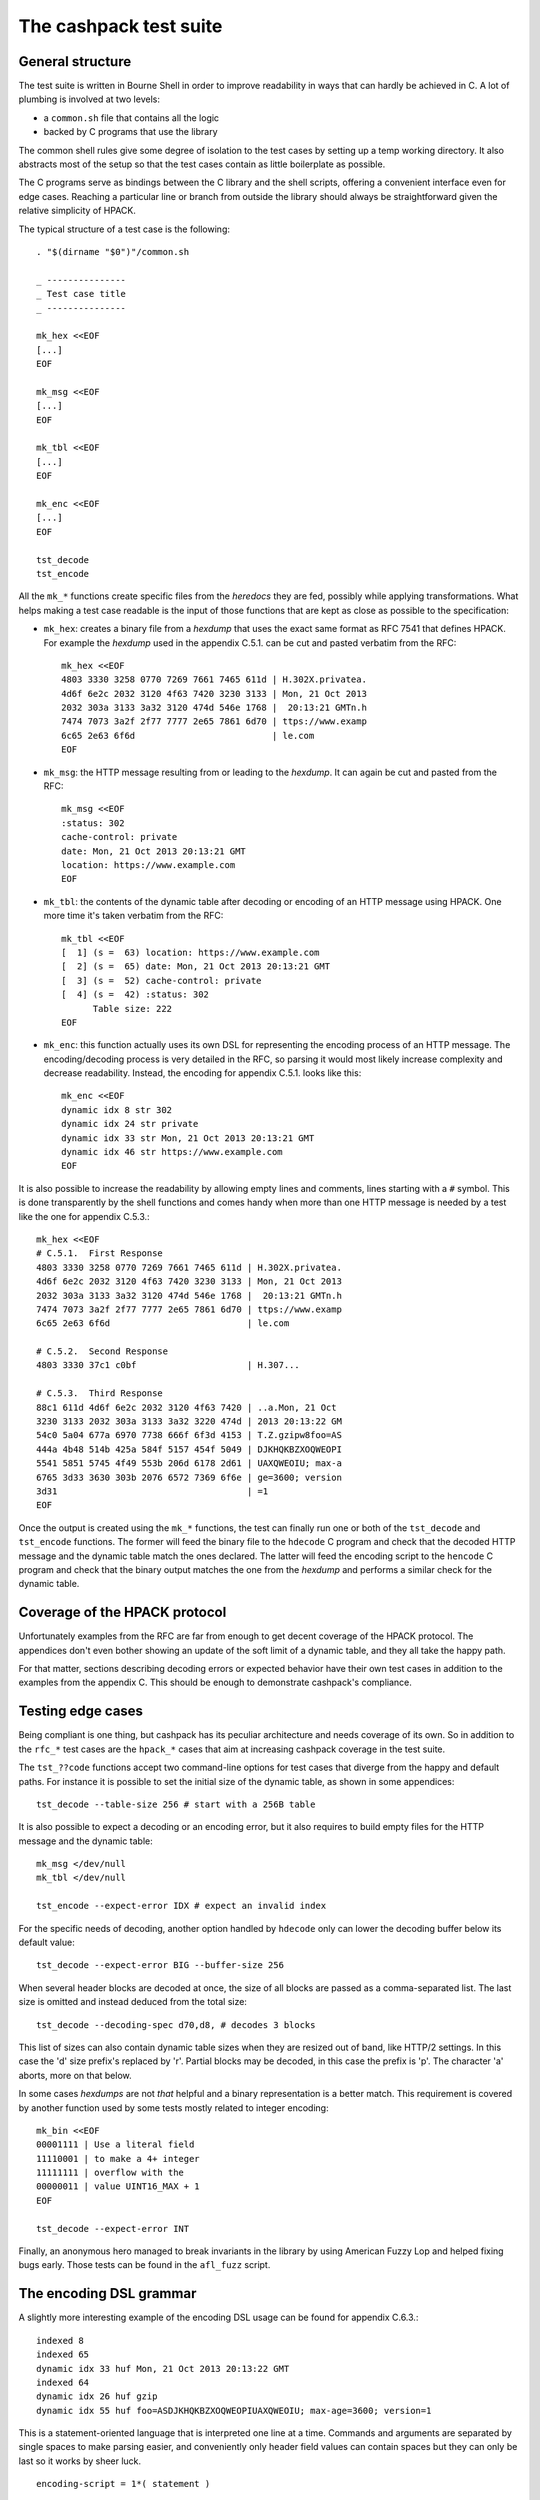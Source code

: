 The cashpack test suite
=======================

General structure
-----------------

The test suite is written in Bourne Shell in order to improve readability in
ways that can hardly be achieved in C. A lot of plumbing is involved at two
levels:

- a ``common.sh`` file that contains all the logic
- backed by C programs that use the library

The common shell rules give some degree of isolation to the test cases by
setting up a temp working directory. It also abstracts most of the setup so
that the test cases contain as little boilerplate as possible.

The C programs serve as bindings between the C library and the shell scripts,
offering a convenient interface even for edge cases. Reaching a particular
line or branch from outside the library should always be straightforward given
the relative simplicity of HPACK.

The typical structure of a test case is the following::

    . "$(dirname "$0")"/common.sh

    _ ---------------
    _ Test case title
    _ ---------------

    mk_hex <<EOF
    [...]
    EOF

    mk_msg <<EOF
    [...]
    EOF

    mk_tbl <<EOF
    [...]
    EOF

    mk_enc <<EOF
    [...]
    EOF

    tst_decode
    tst_encode

All the ``mk_*`` functions create specific files from the *heredocs* they are
fed, possibly while applying transformations. What helps making a test case
readable is the input of those functions that are kept as close as possible to
the specification:

- ``mk_hex``: creates a binary file from a *hexdump* that uses the exact same
  format as RFC 7541 that defines HPACK. For example the *hexdump* used in the
  appendix C.5.1. can be cut and pasted verbatim from the RFC::

      mk_hex <<EOF
      4803 3330 3258 0770 7269 7661 7465 611d | H.302X.privatea.
      4d6f 6e2c 2032 3120 4f63 7420 3230 3133 | Mon, 21 Oct 2013
      2032 303a 3133 3a32 3120 474d 546e 1768 |  20:13:21 GMTn.h
      7474 7073 3a2f 2f77 7777 2e65 7861 6d70 | ttps://www.examp
      6c65 2e63 6f6d                          | le.com
      EOF

- ``mk_msg``: the HTTP message resulting from or leading to the *hexdump*. It
  can again be cut and pasted from the RFC::

      mk_msg <<EOF
      :status: 302
      cache-control: private
      date: Mon, 21 Oct 2013 20:13:21 GMT
      location: https://www.example.com
      EOF

- ``mk_tbl``: the contents of the dynamic table after decoding or encoding of
  an HTTP message using HPACK. One more time it's taken verbatim from the
  RFC::

      mk_tbl <<EOF
      [  1] (s =  63) location: https://www.example.com
      [  2] (s =  65) date: Mon, 21 Oct 2013 20:13:21 GMT
      [  3] (s =  52) cache-control: private
      [  4] (s =  42) :status: 302
            Table size: 222
      EOF

- ``mk_enc``: this function actually uses its own DSL for representing the
  encoding process of an HTTP message. The encoding/decoding process is very
  detailed in the RFC, so parsing it would most likely increase complexity and
  decrease readability. Instead, the encoding for appendix C.5.1. looks like
  this::

      mk_enc <<EOF
      dynamic idx 8 str 302
      dynamic idx 24 str private
      dynamic idx 33 str Mon, 21 Oct 2013 20:13:21 GMT
      dynamic idx 46 str https://www.example.com
      EOF


It is also possible to increase the readability by allowing empty lines and
comments, lines starting with a ``#`` symbol. This is done transparently by
the shell functions and comes handy when more than one HTTP message is needed
by a test like the one for appendix C.5.3.::

    mk_hex <<EOF
    # C.5.1.  First Response
    4803 3330 3258 0770 7269 7661 7465 611d | H.302X.privatea.
    4d6f 6e2c 2032 3120 4f63 7420 3230 3133 | Mon, 21 Oct 2013
    2032 303a 3133 3a32 3120 474d 546e 1768 |  20:13:21 GMTn.h
    7474 7073 3a2f 2f77 7777 2e65 7861 6d70 | ttps://www.examp
    6c65 2e63 6f6d                          | le.com

    # C.5.2.  Second Response
    4803 3330 37c1 c0bf                     | H.307...

    # C.5.3.  Third Response
    88c1 611d 4d6f 6e2c 2032 3120 4f63 7420 | ..a.Mon, 21 Oct
    3230 3133 2032 303a 3133 3a32 3220 474d | 2013 20:13:22 GM
    54c0 5a04 677a 6970 7738 666f 6f3d 4153 | T.Z.gzipw8foo=AS
    444a 4b48 514b 425a 584f 5157 454f 5049 | DJKHQKBZXOQWEOPI
    5541 5851 5745 4f49 553b 206d 6178 2d61 | UAXQWEOIU; max-a
    6765 3d33 3630 303b 2076 6572 7369 6f6e | ge=3600; version
    3d31                                    | =1
    EOF

Once the output is created using the ``mk_*`` functions, the test can finally
run one or both of the ``tst_decode`` and ``tst_encode`` functions. The former
will feed the binary file to  the ``hdecode`` C program and check that the
decoded HTTP message and the dynamic table match the ones declared. The latter
will feed the encoding script to the ``hencode`` C program and check that the
binary output matches the one from the *hexdump* and performs a similar check
for the dynamic table.

Coverage of the HPACK protocol
------------------------------

Unfortunately examples from the RFC are far from enough to get decent coverage
of the HPACK protocol. The appendices don't even bother showing an update of
the soft limit of a dynamic table, and they all take the happy path.

For that matter, sections describing decoding errors or expected behavior have
their own test cases in addition to the examples from the appendix C. This
should be enough to demonstrate cashpack's compliance.

Testing edge cases
------------------

Being compliant is one thing, but cashpack has its peculiar architecture and
needs coverage of its own. So in addition to the ``rfc_*`` test cases are the
``hpack_*`` cases that aim at increasing cashpack coverage in the test suite.

The ``tst_??code`` functions accept two command-line options for test cases
that diverge from the happy and default paths. For instance it is possible to
set the initial size of the dynamic table, as shown in some appendices::

    tst_decode --table-size 256 # start with a 256B table

It is also possible to expect a decoding or an encoding error, but it also
requires to build empty files for the HTTP message and the dynamic table::

    mk_msg </dev/null
    mk_tbl </dev/null

    tst_encode --expect-error IDX # expect an invalid index

For the specific needs of decoding, another option handled by ``hdecode`` only
can lower the decoding buffer below its default value::

    tst_decode --expect-error BIG --buffer-size 256

When several header blocks are decoded at once, the size of all blocks are
passed as a comma-separated list. The last size is omitted and instead deduced
from the total size::

    tst_decode --decoding-spec d70,d8, # decodes 3 blocks

This list of sizes can also contain dynamic table sizes when they are resized
out of band, like HTTP/2 settings. In this case the 'd' size prefix's replaced
by 'r'. Partial blocks may be decoded, in this case the prefix is 'p'. The
character 'a' aborts, more on that below.

In some cases *hexdumps* are not *that* helpful and a binary representation is
a better match. This requirement is covered by another function used by some
tests mostly related to integer encoding::

    mk_bin <<EOF
    00001111 | Use a literal field
    11110001 | to make a 4+ integer
    11111111 | overflow with the
    00000011 | value UINT16_MAX + 1
    EOF

    tst_decode --expect-error INT

Finally, an anonymous hero managed to break invariants in the library by using
American Fuzzy Lop and helped fixing bugs early. Those tests can be found in
the ``afl_fuzz`` script.

The encoding DSL grammar
------------------------

A slightly more interesting example of the encoding DSL usage can be found for
appendix C.6.3.::

    indexed 8
    indexed 65
    dynamic idx 33 huf Mon, 21 Oct 2013 20:13:22 GMT
    indexed 64
    dynamic idx 26 huf gzip
    dynamic idx 55 huf foo=ASDJKHQKBZXOQWEOPIUAXQWEOIU; max-age=3600; version=1

This is a statement-oriented language that is interpreted one line at a time.
Commands and arguments are separated by single spaces to make parsing easier,
and conveniently only header field values can contain spaces but they can only
be last so it works by sheer luck.

::

    encoding-script = 1*( statement )

    statement = block-statement / resize / update / abort

    block-statement = 1*( header-statement LF ) flush-statement
    flush-statement = send / push

    header-statement = indexed-field / dynamic-field / literal-field /
        never-field

    indexed-field = "indexed" SP index
    dynamic-field = "dynamic" SP field-name SP field-value
    literal-field = "literal" SP field-name SP field-value
    never-field   = "never" SP field-name SP field-value
    send          = "send" LF
    push          = "push" LF
    resize        = "resize" SP size LF
    update        = "update" SP size LF
    abort         = "abort" LF

    index  = number
    size   = number
    number = 1*DIGIT

    field-name = field-index / field-token

    field-index = "idx" SP index
    field-token = ( "str" / "huf" ) SP token
    field-value = ( "str" / "huf" ) SP field-content

See RFC 7230 for undefined labels in the grammar. The ``idx``, ``str`` and
``huf`` tokens announce that their next tokens are expected to be respectively
an index, a string, or a string that should be Huffman-coded.

Writing hexadecimal soup
------------------------

Copying hexadecimal sequences from the RFC's appendices is very easy, fair
enough. Testing encoding is also fairly easy because the encoding DSL is
literally straightforward, and simple to write. But covering the appendices
don't even come close to reaching a decent coverage, so most of the test
suite had to be written by hand. That includes hexadecimal sequences, and
among them packed integers and Huffman strings.

The most common solution was to write the encoding test case by hand, and
copy the hexadecimal as-is for the decoding test. This introduces the risk of
coordinated bugs where both cases are wrong but they look OK to each other.
However the encoding is a lot simpler and less error-prone than decoding,
which is essentially the same as serializing vs parsing.

So the risk is low, but not zero. In the case of Huffman coding, the test
suite survived a complete rewrite without flinching. And since Huffman coding
exercises most of HPACK features, the risk for coordinated bugs is even lower.
Interoperability checks with other HPACK implementations lowers the risk even
further (see below).

For other tests, mostly the tricky edge cases, the hexadecimal is hand written
and commented. And a simple command line utility called ``hpiencode`` exists
in the source tree to avoid making mistakes::

    ./lib/hpiencode HUF 123
    fb
    ./lib/hpiencode UPD 4096
    3fe11f

As a side note, some tests involving lengthy strings were made easily possible
thanks to two characters: ``'0'`` and ``'3'``. ``'3'`` has the hexadecimal
code ``33`` in ASCII, it can be used to both represent itself as a character
or half of itself in hexadecimal.

``'0'`` on the other hand has the Huffman code ``0`` on 5 bits so the Huffman
string ``"00000000"`` can be represented as ten zeros in hexadecimal. It's
only a simple matter of basic arithmetics to get reliable long strings for
some of the edge cases!

Interoperability checks
-----------------------

Because HPACK is a protocol, cashpack should be able to work fine with any
other HPACK implementation. For that it used ``nghttp2`` in places where it
makes sense, but this is now done systematically using an ``ngdecode`` C
program that behaves similarly to ``hdecode``. This is also useful because in
some areas the spec is not always strict::

    mk_bin <<EOF
    00111111 | Use a table update
    10000000 | to make a 5+ integer
    10000000 | stupidly packed with
    10000000 | way more bytes than
    10000000 | needed to encode its
    10000000 | rather small value.
    10000000 | For cashpack it must
    00000000 | work regardless.
    EOF

    tst_decode --table-size 1024

Later on, a similar ``godecode`` program was added to challenge cashpack with
Go's native HPACK stack. Go ships with HTTP/2 since Go 1.6, and if ``nghttp2``
or Go is not available on your system, the relevant interoperability checks
will be automatically skipped. It is looked up at configure time::

    ./configure
    [...]
    checking for NGHTTP2... yes
    checking for golang >= 1.7... yes
    [...]

Some of ``nghttp2`` tests fail and are deactivated. It may be fixed on newer
versions or handled at the HTTP/2 level. It doesn't necessary mean that the
library is wrong.

Compatibility tests may be extended to other HPACK implementations. For that
the main requirements are the ability to probe [1]_ the dynamic table, enough
control over the coding process and the ability to write ``hencode``-like and
``hdecode``-like programs.

Additional checking
-------------------

Writing software in C can be challenging at times, and even assuming no bugs
in the tool chain it's too easy to corrupt memory or do any kind of fault that
will patiently wait to trigger an error later and fail at a point so remote
that tracking the bug down becomes a nightmare.

One helpful thing is to turn on as many compiler warnings as possible, and
treat them as errors. This is enforced by the build system and won't be as
effective as Rust's compiler for instance, but that removes some classes of
possible errors. At least there's no concurrency in HPACK, so we can also let
compilers do aggressive optimizations and testing all optimization levels with
continuous integration may reveal undefined behaviour in the code.

Going further with undefined behaviour detection, it is possible to build with
ASAN (address sanitizer), MSAN (memory sanitizer) or UBSAN (undefined behavior
sanitizer) support for GCC and clang. If Valgrind is available, its memcheck
tool can also be used to identify undefined behaviour and detect leaks.

Of course all this extra-tooling comes after the very first testing facility
in cashpack: ``assert``. What unit tests often do besides checking computation
results is the verification that invariants are met. Instead of outsourcing
invariant checks, they are closer to potential faults origins: the source code
itself. About 5% of the whole C code base is dedicated to that, but it's about
8% for the library itself.

Portability
-----------

Portability is an important factor for cashpack and although it won't directly
contribute to the test suite, it is actually related. As stated above, using
sanitizers or different optimization levels can help check against undefined
behavior. Switching compilers can also reveal undefined behavior, especially
for a language as weak as C. Running without asserts (eg. with ``lcov``) is
also a good way to spot coding mistakes.

That's where Travis CI fits in the picture. The cashpack project is integrated
with a build matrix covering optimizations, sanitizers and even Valgrind. All
of that with both GCC and clang, with older versions. Travis CI is a bit short
sighted when it comes to continuous integration, trying to solve a too narrow
CI problem space, but at the same time it covers a great deal of needs, all of
that for free!

Speaking of coverage, Travis CI made it possible in a rather convenient way to
publish code coverage reports with codecov.io and do static analysis using
Coverity Scan. Other static analysis tools got evaluated, but most of the time
yielding far too many false-positives. With maybe the exception of clang's
``scan-build(1)`` that does a great job too.

So Travis CI helps on both continuous integration and compiler portability.
But it also helps check the portability of the Shell test suite. The default
shell on Ubuntu/Debian is ``dash(1)``, which is as POSIX as a shell can get.
From times to times it is tested against other POSIX-compliant shells.

Finally, architecture portability. cashpack is intended for embedded systems
but would work fine with "regular" systems too. However, it does not target
8-bit micro-controllers or any similar truly embedded device, but actual CPUs.

Once again, C being C you may get different results on different platforms if
you inadvertently rely on undefined behavior. Thanks to resources provided by
the Fedora Project, a lot of CPU architectures are used to *manually* run the
test suite. It would be interesting to link against ``libc``\s other than
``glibc``.

+----------+------------------+-----------+-----------+-------+
| Compiler | GCC              | clang     | pcc       | SunCC |
+----------+------------------+-----------+-----------+-------+
| Arch     | Targets                                          |
+==========+==================+===========+===========+=======+
| x86_64   | GNU/Linux, SunOS | GNU/Linux | GNU/Linux | SunOS |
+----------+------------------+-----------+-----------+-------+
| i686     | GNU/Linux        | —         | —         | —     |
+----------+------------------+-----------+-----------+-------+
| armv7hl  | GNU/Linux        | —         | —         | —     |
+----------+------------------+-----------+-----------+-------+
| aarch64  | GNU/Linux        | —         | —         | —     |
+----------+------------------+-----------+-----------+-------+
| ppc64    | GNU/Linux        | —         | —         | —     |
+----------+------------------+-----------+-----------+-------+
| ppc64le  | GNU/Linux        | —         | —         | —     |
+----------+------------------+-----------+-----------+-------+
| s390x    | GNU/Linux        | —         | —         | —     |
+----------+------------------+-----------+-----------+-------+

cashpack works fine on all platforms where it could be tested. It did not
build fine with the Portable C Compiler because a small bunch of C files
wouldn't compile (for what looks like a bug in pcc). Building the missing
objects with clang while still using ppc for linking *did* pass the test
suite.

Reporting
---------

Writing test cases is one side of the coin, reporting also takes an important
part in the testing process. cashpack relies on ``automake`` for building and
testing, and the default test runner meets enough requirements:

- process-based testing
- parallel execution
- individual log files
- global log file for failures

So when tests are failing, a ``test-suite.log`` should contain the useful bits
to understand the failure. If a debugger is needed to make progress, that's a
sign that the test suite doesn't report enough and it's usually a good time to
improve it.

On Travis CI, an old version of ``automake`` is used in the Ubuntu 12.04 LTS
containers, so the contents of ``test-suite.log`` can be found directly in the
console's log. This behavior can be brought back in more recent versions of
``automake`` by adding ``AUTOMAKE_OPTIONS = serial-tests`` to the relevant
``Makefile``.

The cashpack test suite itself logs useful information, like the programs that
get executed, their results, and when an assert triggers a dump of the HPACK
data structure.

Here is a passing test log::

    -----------------------
    TEST: Invalid character
    -----------------------
    hpack_decode: ./hdecode --expect-error CHR
    main: hpack result: Invalid character (-7)
    hpack_decode: ./ngdecode --expect-error CHR
    main: nghttp2 result: Header compression/decompression error (-523)
    ----------------------------------------------------------
    TEST: Parse a Huffman string longer than the decode buffer
    ----------------------------------------------------------
    hpack_decode: ./hdecode
    hpack_decode: ./ngdecode
    hpack_encode: ./hencode
    ----------------------------------------------------------
    TEST: Decode a long Huffman string with invalid characters
    ----------------------------------------------------------
    hpack_decode: ./hdecode --expect-error CHR
    main: hpack result: Invalid character (-7)
    hpack_decode: ./ngdecode --expect-error CHR
    main: nghttp2 result: Header compression/decompression error (-523)
    PASS hpack_huf (exit status: 0)

The different test cases stand out thanks to their title, and each case has
one or more checks to perform. If a check appears to run fine, its output is
compared (``diff -u``) with the expected results::

    FAIL: rfc7541_c_6_3
    ===================

    hpack_decode: ./hdecode --decoding-spec d54,d8, --table-size 256
    --- cashpack.Eif6kv7m/dec_out   2016-05-15 12:40:25.888082395 +0200
    +++ cashpack.Eif6kv7m/out       2016-05-15 12:40:25.889082406 +0200
    @@ -18,6 +18,6 @@
     Dynamic Table (after decoding):

     [  1] (s =  98) set-cookie: foo=ASDJKHQKBZXOQWEOPIUAXQWEOIU; max-age=3600; version=1
    -[  2] (s =  52) content-encoding: gzip
    +[  2] (s =  52) content-encoding: date
     [  3] (s =  65) date: Mon, 21 Oct 2013 20:13:22 GMT
           Table size: 215
    FAIL rfc7541_c_6_3 (exit status: 1)

Sometimes, it might be useful to inspect the output files in the tests temp
directories. Keeping those files around is only a matter of adding a parameter
to the ``make`` command line::

    make check KEEP_TMP=yes

Finally, if an invariant is not met and triggers an assert, a dump of the data
structure is printed in the standard error. The C programs used in testing may
abort instead of doing proper error handling for convenience. In both cases
the output may look like this::

    FAIL: rfc7541_c_6_3
    ===================

    hpack_decode: ./hdecode --decoding-spec d54,d8, --table-size 256
    lt-hdecode: tst/hdecode.c:237: main: Assertion `!"Incomplete code"' failed.
    *hp = 0x256dc20 {
            .magic = ab0e3218
            [... gory details ...]
            .tbl = 0x256dce0 <<EOF
            000000: 39 2b 58 e4 00 00 00 00 00 00 00 00 00 00 00 00 | 9+X.............
            000010: 0a 00 38 00 00 00 00 00 00 00 00 00 00 00 73 65 | ..8...........se
            000020: 74 2d 63 6f 6f 6b 69 65 00 66 6f 6f 3d 41 53 44 | t-cookie.foo=ASD
            000030: 4a 4b 48 51 4b 42 5a 58 4f 51 57 45 4f 50 49 55 | JKHQKBZXOQWEOPIU
            000040: 41 58 51 57 45 4f 49 55 3b 20 6d 61 78 2d 61 67 | AXQWEOIU; max-ag
            000050: 65 3d 33 36 30 30 3b 20 76 65 72 73 69 6f 6e 3d | e=3600; version=
            000060: 31 00 39 2b 58 e4 00 00 00 00 62 00 00 00 00 00 | 1.9+X.....b.....
            000070: 00 00 10 00 04 00 00 00 00 00 00 00 00 00 00 00 | ................
            000080: 63 6f 6e 74 65 6e 74 2d 65 6e 63 6f 64 69 6e 67 | content-encoding
            000090: 00 67 7a 69 70 00 39 2b 58 e4 00 00 00 00 34 00 | .gzip.9+X.....4.
            0000a0: 00 00 00 00 00 00 04 00 1d 00 00 00 00 00 00 00 | ................
            0000b0: 00 00 00 00 64 61 74 65 00 4d 6f 6e 2c 20 32 31 | ....date.Mon, 21
            0000c0: 20 4f 63 74 20 32 30 31 33 20 32 30 3a 31 33 3a |  Oct 2013 20:13:
            0000d0: 32 32 20 47 4d 54 00                            | 22 GMT.
            EOF
    }
    tst/common.sh: line 57: 16044 Aborted                 (core dumped) "$@"
    FAIL rfc7541_c_6_3 (exit status: 134)

It is also possible to manually abort the test suite at any given time using
either the decoding spec for ``hdecode`` or the DSL for ``hencode``. This way
it becomes possible to get the data structure dump at the desired step of the
coding process.

If that's really not enough, then all hail the mighty interactive debugger.

Closing words
-------------

There are no unit tests in cashpack, and yet the library had a decent coverage
of 90% [2]_ at the time of the writing of this documentation's first revision.
That would be some average of lines of code functions and branches coverage if
that even means anything. The code coverage of a test suite doesn't even
necessary reflect the quality of the tests.

It's just a numbers game and some kinds of *wossname* coverage are quite hard
to quantify, like for example the infinite possibilities of decodable input,
or interoperability in the absence of a proper technology compatibility kit.
State is probably one of the hardest things to cover in general, and setting
up the system under test can be a lot easier with unit testing. It also means
introducing heavy coupling, whereas raising the level of abstraction may allow
testing even if the internals radically change, as it is done with ``nghttp2``
today and may be done for a (not so [3]_) hypothetical redesign of cashpack or
the addition of more interoperability checks [4]_.

Finally, some things can't be tested easily without making shell parts more
complex or less portable by sticking to something like ``bash``. In all cases,
unless I come up with a satisfying solution, I won't automate testing and most
definitely not resort to unit tests.

That being said, Happy Testing!

.. [1] The test suite can now skip the dynamic table checks
.. [2] The coverage peaked at 99% for the library and should stay there
.. [3] The transition from zero-copy to single-copy was painless with almost
       no changes to the test suite despite many changes in the library
.. [4] Go's HPACK implementation passed all tests right away
